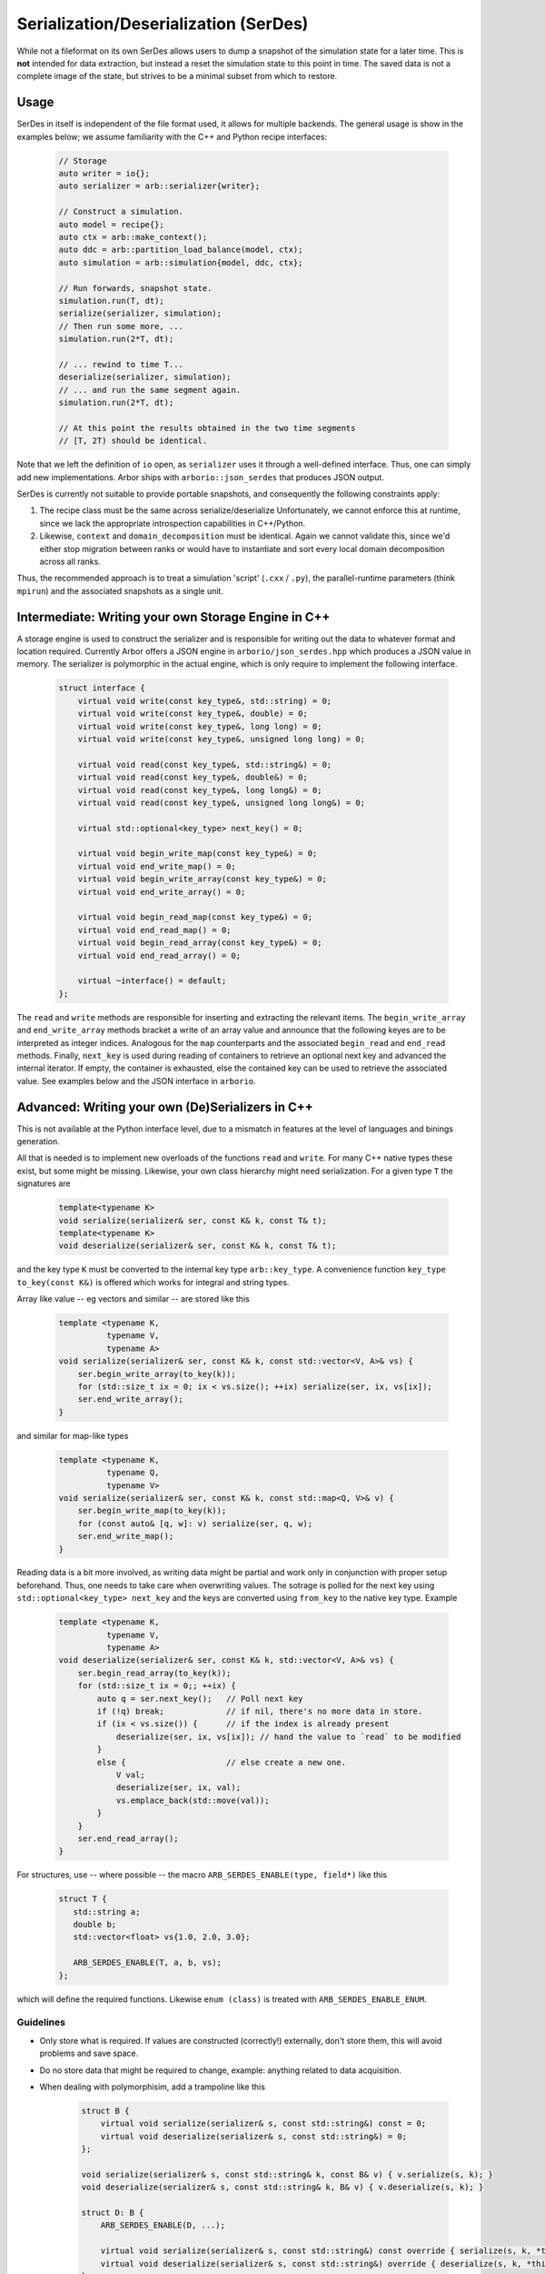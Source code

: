 .. _formatserdes:

Serialization/Deserialization (SerDes)
======================================

While not a fileformat on its own SerDes allows users to dump a snapshot of the
simulation state for a later time. This is **not** intended for data extraction,
but instead a reset the simulation state to this point in time. The saved data
is not a complete image of the state, but strives to be a minimal subset from
which to restore.

Usage
-----

SerDes in itself is independent of the file format used, it allows for multiple
backends. The general usage is show in the examples below; we assume familiarity
with the C++ and Python recipe interfaces:

  .. code:: c++

    // Storage
    auto writer = io{};
    auto serializer = arb::serializer{writer};

    // Construct a simulation.
    auto model = recipe{};
    auto ctx = arb::make_context();
    auto ddc = arb::partition_load_balance(model, ctx);
    auto simulation = arb::simulation{model, ddc, ctx};

    // Run forwards, snapshot state.
    simulation.run(T, dt);
    serialize(serializer, simulation);
    // Then run some more, ...
    simulation.run(2*T, dt);

    // ... rewind to time T...
    deserialize(serializer, simulation);
    // ... and run the same segment again.
    simulation.run(2*T, dt);

    // At this point the results obtained in the two time segments
    // [T, 2T) should be identical.

Note that we left the definition of ``io`` open, as ``serializer`` uses it
through a well-defined interface. Thus, one can simply add new implementations.
Arbor ships with ``arborio::json_serdes`` that produces JSON output.

SerDes is currently not suitable to provide portable snapshots, and consequently
the following constraints apply:

1. The recipe class must be the same across serialize/deserialize
   Unfortunately, we cannot enforce this at runtime, since we lack the
   appropriate introspection capabilities in C++/Python.
2. Likewise, ``context`` and ``domain_decomposition`` must be identical. Again
   we cannot validate this, since we'd either stop migration between ranks or
   would have to instantiate and sort every local domain decomposition across
   all ranks.

Thus, the recommended approach is to treat a simulation 'script' (``.cxx`` /
``.py``), the parallel-runtime parameters (think ``mpirun``) and the associated
snapshots as a single unit.

Intermediate: Writing your own Storage Engine in C++
----------------------------------------------------

A storage engine is used to construct the serializer and is responsible for
writing out the data to whatever format and location required. Currently Arbor
offers a JSON engine in ``arborio/json_serdes.hpp`` which produces a JSON value
in memory. The serializer is polymorphic in the actual engine, which is only
require to implement the following interface.

   .. code:: c++

         struct interface {
             virtual void write(const key_type&, std::string) = 0;
             virtual void write(const key_type&, double) = 0;
             virtual void write(const key_type&, long long) = 0;
             virtual void write(const key_type&, unsigned long long) = 0;

             virtual void read(const key_type&, std::string&) = 0;
             virtual void read(const key_type&, double&) = 0;
             virtual void read(const key_type&, long long&) = 0;
             virtual void read(const key_type&, unsigned long long&) = 0;

             virtual std::optional<key_type> next_key() = 0;

             virtual void begin_write_map(const key_type&) = 0;
             virtual void end_write_map() = 0;
             virtual void begin_write_array(const key_type&) = 0;
             virtual void end_write_array() = 0;

             virtual void begin_read_map(const key_type&) = 0;
             virtual void end_read_map() = 0;
             virtual void begin_read_array(const key_type&) = 0;
             virtual void end_read_array() = 0;

             virtual ~interface() = default;
         };

The ``read`` and ``write`` methods are responsible for inserting and extracting
the relevant items. The ``begin_write_array`` and ``end_write_array`` methods
bracket a write of an array value and announce that the following keyes are to
be interpreted as integer indices. Analogous for the ``map`` counterparts and
the associated ``begin_read`` and ``end_read`` methods. Finally, ``next_key`` is
used during reading of containers to retrieve an optional next key and advanced
the internal iterator. If empty, the container is exhausted, else the contained
key can be used to retrieve the associated value. See examples below and the JSON
interface in ``arborio``.


Advanced: Writing your own (De)Serializers in C++
-------------------------------------------------

This is not available at the Python interface level, due to a mismatch in
features at the level of languages and binings generation.

All that is needed is to implement new overloads of the functions ``read`` and
``write``. For many C++ native types these exist, but some might be missing.
Likewise, your own class hierarchy might need serialization. For a given type
``T`` the signatures are

  .. code:: c++

    template<typename K>
    void serialize(serializer& ser, const K& k, const T& t);
    template<typename K>
    void deserialize(serializer& ser, const K& k, const T& t);

and the key type ``K`` must be converted to the internal key type
``arb::key_type``. A convenience function ``key_type to_key(const K&)`` is
offered which works for integral and string types.

Array like value -- eg vectors and similar -- are stored like this

  .. code:: c++

    template <typename K,
              typename V,
              typename A>
    void serialize(serializer& ser, const K& k, const std::vector<V, A>& vs) {
        ser.begin_write_array(to_key(k));
        for (std::size_t ix = 0; ix < vs.size(); ++ix) serialize(ser, ix, vs[ix]);
        ser.end_write_array();
    }

and similar for map-like types

  .. code:: c++

    template <typename K,
              typename Q,
              typename V>
    void serialize(serializer& ser, const K& k, const std::map<Q, V>& v) {
        ser.begin_write_map(to_key(k));
        for (const auto& [q, w]: v) serialize(ser, q, w);
        ser.end_write_map();
    }

Reading data is a bit more involved, as writing data might be partial and work
only in conjunction with proper setup beforehand. Thus, one needs to take care
when overwriting values. The sotrage is polled for the next key using
``std::optional<key_type> next_key`` and the keys are converted using
``from_key`` to the native key type. Example

  .. code:: c++

    template <typename K,
              typename V,
              typename A>
    void deserialize(serializer& ser, const K& k, std::vector<V, A>& vs) {
        ser.begin_read_array(to_key(k));
        for (std::size_t ix = 0;; ++ix) {
            auto q = ser.next_key();   // Poll next key
            if (!q) break;             // if nil, there's no more data in store.
            if (ix < vs.size()) {      // if the index is already present
                deserialize(ser, ix, vs[ix]); // hand the value to `read` to be modified
            }
            else {                     // else create a new one.
                V val;
                deserialize(ser, ix, val);
                vs.emplace_back(std::move(val));
            }
        }
        ser.end_read_array();
    }

For structures, use -- where possible -- the macro ``ARB_SERDES_ENABLE(type, field*)``
like this

   .. code:: c++

             struct T {
                std::string a;
                double b;
                std::vector<float> vs{1.0, 2.0, 3.0};

                ARB_SERDES_ENABLE(T, a, b, vs);
             };

which will define the required functions. Likewise ``enum (class)`` is treated with
``ARB_SERDES_ENABLE_ENUM``.

Guidelines
^^^^^^^^^^

- Only store what is required. If values are constructed (correctly!)
  externally, don't store them, this will avoid problems and save space.
- Do no store data that might be required to change, example: anything related
  to data acquisition.
- When dealing with polymorphisim, add a trampoline like this

    .. code:: c++

        struct B {
            virtual void serialize(serializer& s, const std::string&) const = 0;
            virtual void deserialize(serializer& s, const std::string&) = 0;
        };

        void serialize(serializer& s, const std::string& k, const B& v) { v.serialize(s, k); }
        void deserialize(serializer& s, const std::string& k, B& v) { v.deserialize(s, k); }

        struct D: B {
            ARB_SERDES_ENABLE(D, ...);

            virtual void serialize(serializer& s, const std::string&) const override { serialize(s, k, *this); };
            virtual void deserialize(serializer& s, const std::string&) override { deserialize(s, k, *this); };
        };
